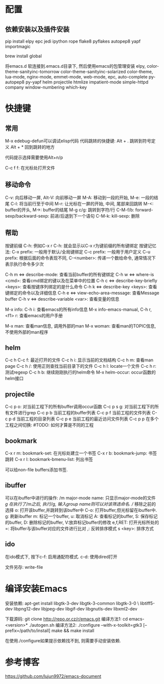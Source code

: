 * 配置
** 依赖安装以及插件安装
pip install elpy epc jedi ipython rope flake8 pyflakes autopep8 yapf importmagic

brew install global

将emacs.d 软连接到.emacs.d目录下, 然后使用emacs的包管理安装
elpy, color-theme-sanityinc-tomorrow color-theme-sanityinc-solarized 
color-theme, lua-mode, nginx-mode, emmet-mode, web-mode, epc, auto-complete
py-autopep8 py-yapf helm projectile htmlize impatient-mode simple-httpd
company window-numbering which-key

* 快捷键
** 常用
M-x edebug-defun可以调试elisp代码
代码跳转的快捷键:
Alt + . 跳转到符号定义
Alt + * 回到跳转的地方

代码提示选择需要使用Alt+n/p

C-c f f: 在光标处打开文件
** 移动命令
C-v: 向后移动一屏, Alt-V: 向前移动一屏
M-A: 移动到一段的开始, M-e: 一段的结尾
C-l: 将当前行至于中间
M-r: 让光标在一屏的开始, 中间, 尾部来回跳转
M-<: buffer的开头, M->: buffer的结尾
M-g c/g: 跳转到字符/行
C-M-f/b: forward-sexp/backward-sexp: 前进/后退到下一个语句
C-M-k: kill-sexp: 删除
** 帮助
按键前缀 C-h: 例如C-x r C-h: 就会显示以C-x r为键前缀的所有键绑定
按键记忆法:
C-x prefix: 一般用于默认/全局键绑定
C-c prefix: 一般用于用户定义
C-u prefix: 根据后面的命令表现不同,
C-<number>: 传递一个数给命令, 通常情况下表示执行命令多少次

C-h m <=> describe-mode: 查看当前buffer的所有键绑定
C-h w <=> where-is <cmd>: 查看cmd绑定的键以及在菜单中的位置
C-h c <=> describe-key-briefly <keys>: 查看按键序列绑定的是什么命令
C-h k <=> describe-key <keys>: 查看键绑定的命令以及详细信息
C-h e <=> view-echo-area-message: 查看Message buffer
C-h v <=> describe-variable <var>: 查看变量的信息

M-x info: C-h i: 查看emacs的所有info信息
M-x info-emacs-manual, C-h r, <f1> r: 查看emacs的用户手册

M-x man: 查看man信息, 调用外部的man
M-x woman: 查看man的TOPIC信息, 不使用外部的man程序

** helm
C-c h C-c f: 最近打开的文件
C-c h i: 显示当前的文档结构
C-c h m: 查看man page
C-c h /: 使用正则查找当前目录下的文件
C-c h l: locate一个文件
C-c h r: 测试regexp
C-c h b: 继续刚刚执行的helm命令
M-x helm-occur: occur函数的helm接口

** projectile
C-c p o: 对当前工程下的所有buffer调用occur函数
C-c p s g: 对当前工程下的所有文件进行grep
C-c p b 当前工程的buffer列表
C-c p f 当前工程的文件列表
C-c p d 当前工程的目录列表
C-c p e 当前工程的最近访问文件列表
C-c p p 在多个工程之间切换: #TODO: 如何才算是不同的工程

** bookmark
C-x r m: bookmark-set: 在光标处建立一个书签
C-x r b: bookmark-jump: 书签跳转
C-x r l: bookmark-bmenu-list: 列出书签

可以给non-file buffers添加书签.
** ibuffer
可以在ibuffer中进行的操作:
/m major-mode name: 只显示major-mode的文件
/g 在执行了/m之后, 执行/g, 输入group name则可以对该筛选命名.
// 移除之前的选择
o: 打开该buffer,并跳转到该buffer中
C-o: 打开buffer,但光标留在ibuffer中.
g: 刷新ibuffer
m: 标记一个buffer, u: 取消标记
A: 查看标记的buffer, S: 保存标记的buffer, D: 删除标记的buffer, V:放弃标记buffer的修改
e,f,RET: 打开光标所处的
=: 将buffer与该buffer对应的文件进行比对
,: 反转排序模式
s <key>: 排序方式
** ido
在ido模式下, 按下c-f: 启用通配符模式. c-d: 使用dired打开

文件另存: write-file

* 编译安装Emacs
安装依赖: apt-get install libgtk-3-dev libgtk-3-common libgtk-3-0 \
libtiff5-dev libpng12-dev libjpeg-dev libgif-dev libgnutls-dev libxml2-dev

下载源码: git clone http://repo.or.cz/r/emacs.git
编译方法1: cd emacs-<version>* ./autogen.sh
编译方法2: ./configure --with-x-toolkit=gtk3 [--prefix=/path/to/install]
make && make install

在使用./configure如果提示依赖找不到, 则需要手动安装依赖.

* 参考博客
https://github.com/lujun9972/emacs-document

